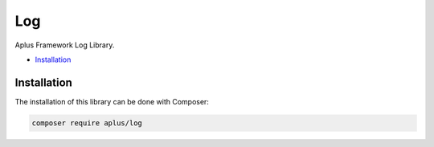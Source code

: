 Log
===

.. image:: image.png
    :alt: Aplus Framework Log Library

Aplus Framework Log Library.

- `Installation`_

Installation
------------

The installation of this library can be done with Composer:

.. code-block::

    composer require aplus/log
